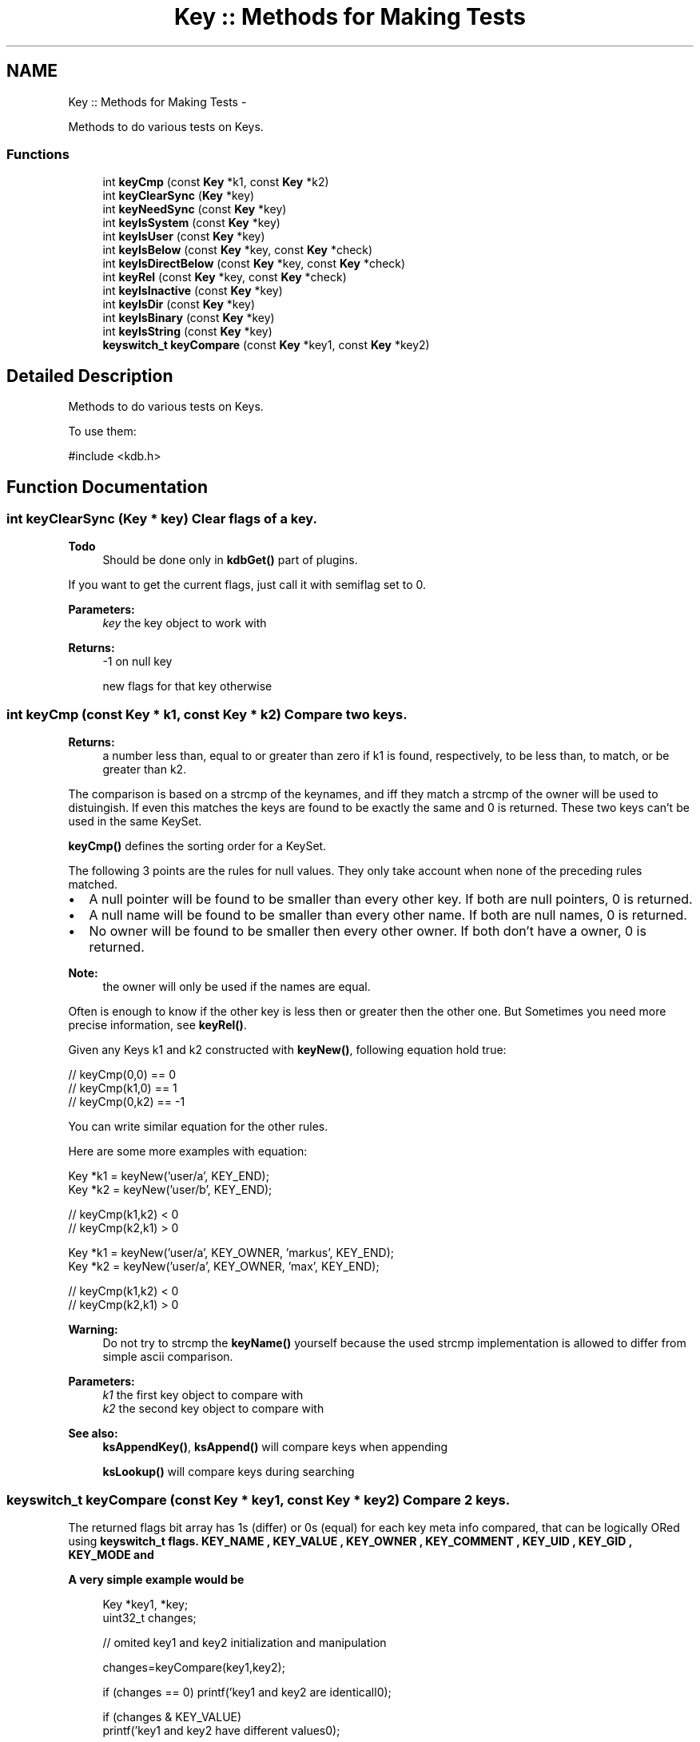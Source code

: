 .TH "Key :: Methods for Making Tests" 3 "Mon Jun 18 2012" "Version 0.8.2" "Elektra" \" -*- nroff -*-
.ad l
.nh
.SH NAME
Key :: Methods for Making Tests \- 
.PP
Methods to do various tests on Keys.  

.SS "Functions"

.in +1c
.ti -1c
.RI "int \fBkeyCmp\fP (const \fBKey\fP *k1, const \fBKey\fP *k2)"
.br
.ti -1c
.RI "int \fBkeyClearSync\fP (\fBKey\fP *key)"
.br
.ti -1c
.RI "int \fBkeyNeedSync\fP (const \fBKey\fP *key)"
.br
.ti -1c
.RI "int \fBkeyIsSystem\fP (const \fBKey\fP *key)"
.br
.ti -1c
.RI "int \fBkeyIsUser\fP (const \fBKey\fP *key)"
.br
.ti -1c
.RI "int \fBkeyIsBelow\fP (const \fBKey\fP *key, const \fBKey\fP *check)"
.br
.ti -1c
.RI "int \fBkeyIsDirectBelow\fP (const \fBKey\fP *key, const \fBKey\fP *check)"
.br
.ti -1c
.RI "int \fBkeyRel\fP (const \fBKey\fP *key, const \fBKey\fP *check)"
.br
.ti -1c
.RI "int \fBkeyIsInactive\fP (const \fBKey\fP *key)"
.br
.ti -1c
.RI "int \fBkeyIsDir\fP (const \fBKey\fP *key)"
.br
.ti -1c
.RI "int \fBkeyIsBinary\fP (const \fBKey\fP *key)"
.br
.ti -1c
.RI "int \fBkeyIsString\fP (const \fBKey\fP *key)"
.br
.ti -1c
.RI "\fBkeyswitch_t\fP \fBkeyCompare\fP (const \fBKey\fP *key1, const \fBKey\fP *key2)"
.br
.in -1c
.SH "Detailed Description"
.PP 
Methods to do various tests on Keys. 

To use them: 
.PP
.nf
#include <kdb.h>

.fi
.PP
 
.SH "Function Documentation"
.PP 
.SS "int keyClearSync (\fBKey\fP * key)"Clear flags of a key.
.PP
\fBTodo\fP
.RS 4
Should be done only in \fBkdbGet()\fP part of plugins.
.RE
.PP
.PP
If you want to get the current flags, just call it with semiflag set to 0.
.PP
\fBParameters:\fP
.RS 4
\fIkey\fP the key object to work with 
.RE
.PP
\fBReturns:\fP
.RS 4
-1 on null key 
.PP
new flags for that key otherwise 
.RE
.PP

.SS "int keyCmp (const \fBKey\fP * k1, const \fBKey\fP * k2)"Compare two keys.
.PP
\fBReturns:\fP
.RS 4
a number less than, equal to or greater than zero if k1 is found, respectively, to be less than, to match, or be greater than k2.
.RE
.PP
The comparison is based on a strcmp of the keynames, and iff they match a strcmp of the owner will be used to distuingish. If even this matches the keys are found to be exactly the same and 0 is returned. These two keys can't be used in the same KeySet.
.PP
\fBkeyCmp()\fP defines the sorting order for a KeySet.
.PP
The following 3 points are the rules for null values. They only take account when none of the preceding rules matched.
.PP
.IP "\(bu" 2
A null pointer will be found to be smaller than every other key. If both are null pointers, 0 is returned.
.PP
.PP
.IP "\(bu" 2
A null name will be found to be smaller than every other name. If both are null names, 0 is returned.
.PP
.PP
.IP "\(bu" 2
No owner will be found to be smaller then every other owner. If both don't have a owner, 0 is returned.
.PP
.PP
\fBNote:\fP
.RS 4
the owner will only be used if the names are equal.
.RE
.PP
Often is enough to know if the other key is less then or greater then the other one. But Sometimes you need more precise information, see \fBkeyRel()\fP.
.PP
Given any Keys k1 and k2 constructed with \fBkeyNew()\fP, following equation hold true:
.PP
.PP
.nf
// keyCmp(0,0) == 0
// keyCmp(k1,0) ==  1
// keyCmp(0,k2) == -1
.fi
.PP
.PP
You can write similar equation for the other rules.
.PP
Here are some more examples with equation: 
.PP
.nf
Key *k1 = keyNew('user/a', KEY_END);
Key *k2 = keyNew('user/b', KEY_END);

// keyCmp(k1,k2) < 0
// keyCmp(k2,k1) > 0

.fi
.PP
.PP
.PP
.nf
Key *k1 = keyNew('user/a', KEY_OWNER, 'markus', KEY_END);
Key *k2 = keyNew('user/a', KEY_OWNER, 'max', KEY_END);

// keyCmp(k1,k2) < 0
// keyCmp(k2,k1) > 0
.fi
.PP
.PP
\fBWarning:\fP
.RS 4
Do not try to strcmp the \fBkeyName()\fP yourself because the used strcmp implementation is allowed to differ from simple ascii comparison.
.RE
.PP
\fBParameters:\fP
.RS 4
\fIk1\fP the first key object to compare with 
.br
\fIk2\fP the second key object to compare with
.RE
.PP
\fBSee also:\fP
.RS 4
\fBksAppendKey()\fP, \fBksAppend()\fP will compare keys when appending 
.PP
\fBksLookup()\fP will compare keys during searching 
.RE
.PP

.SS "\fBkeyswitch_t\fP keyCompare (const \fBKey\fP * key1, const \fBKey\fP * key2)"Compare 2 keys.
.PP
The returned flags bit array has 1s (differ) or 0s (equal) for each key meta info compared, that can be logically ORed using \fC\fBkeyswitch_t\fP\fP flags. \fBKEY_NAME \fP, \fBKEY_VALUE \fP, \fBKEY_OWNER \fP, \fBKEY_COMMENT \fP, \fBKEY_UID \fP, \fBKEY_GID \fP, \fBKEY_MODE \fP and
.PP
\fBA very simple example would be\fP
.RS 4

.PP
.nf
Key *key1, *key;
uint32_t changes;

// omited key1 and key2 initialization and manipulation

changes=keyCompare(key1,key2);

if (changes == 0) printf('key1 and key2 are identicall\n');

if (changes & KEY_VALUE)
        printf('key1 and key2 have different values\n');
 
if (changes & KEY_UID)
        printf('key1 and key2 have different UID\n');

.fi
.PP
.RE
.PP
\fBExample of very powerfull specific Key lookup in a KeySet:\fP
.RS 4

.PP
.nf
KDB *handle = kdbOpen();
KeySet *ks=ksNew(0);
Key *base = keyNew ('user/sw/MyApp/something', KEY_END);
Key *current;
uint32_t match;
uint32_t interests;


kdbGetByName(handle, ks, 'user/sw/MyApp', 0);

// we are interested only in key type and access permissions
interests=(KEY_TYPE | KEY_MODE);

ksRewind(ks);   // put cursor in the begining
while ((curren=ksNext(ks))) {
        match=keyCompare(current,base);
        
        if ((~match & interests) == interests)
                printf('Key %s has same type and permissions of base key',keyName(current));

        // continue walking in the KeySet....
}

// now we want same name and/or value
interests=(KEY_NAME | KEY_VALUE);

// we don't really need ksRewind(), since previous loop achieved end of KeySet
ksRewind(ks);
while ((current=ksNext(ks))) {
        match=keyCompare(current,base);

        if ((~match & interests) == interests) {
                printf('Key %s has same name, value, and sync status
                        of base key',keyName(current));
        }
        // continue walking in the KeySet....
}

keyDel(base);
ksDel(ks);
kdbClose (handle);

.fi
.PP
.RE
.PP
\fBReturns:\fP
.RS 4
a bit array pointing the differences 
.RE
.PP
\fBParameters:\fP
.RS 4
\fIkey1\fP first key 
.br
\fIkey2\fP second key 
.RE
.PP
\fBSee also:\fP
.RS 4
\fBkeyswitch_t\fP 
.RE
.PP

.SS "int keyIsBelow (const \fBKey\fP * key, const \fBKey\fP * check)"Check if the key check is below the key key or not.
.PP
Example: 
.PP
.nf

key user/sw/app
check user/sw/app/key

.fi
.PP
.PP
returns true because check is below key
.PP
Example: 
.PP
.nf

key user/sw/app
check user/sw/app/folder/key

.fi
.PP
.PP
returns also true because check is indirect below key
.PP
\fBParameters:\fP
.RS 4
\fIkey\fP the key object to work with 
.br
\fIcheck\fP the key to find the relative position of 
.RE
.PP
\fBReturns:\fP
.RS 4
1 if check is below key 
.PP
0 if it is not below or if it is the same key 
.RE
.PP
\fBSee also:\fP
.RS 4
\fBkeySetName()\fP, \fBkeyGetName()\fP, \fBkeyIsDirectBelow()\fP 
.RE
.PP

.SS "int keyIsBinary (const \fBKey\fP * key)"Check if a key is binary type.
.PP
The function checks if the key is a binary. Opposed to string values binary values can have '\\0' inside the value and may not be terminated by a null character. Their disadvantage is that you need to pass their size.
.PP
Make sure to use this function and don't test the binary type another way to ensure compatibility and to write less error prone programs.
.PP
\fBReturns:\fP
.RS 4
1 if it is binary 
.PP
0 if it is not 
.PP
-1 on NULL pointer 
.RE
.PP
\fBSee also:\fP
.RS 4
\fBkeyGetBinary()\fP, \fBkeySetBinary()\fP 
.RE
.PP
\fBParameters:\fP
.RS 4
\fIkey\fP the key to check 
.RE
.PP

.SS "int keyIsDir (const \fBKey\fP * key)"Check if the mode for the key has access privileges.
.PP
In the filesys backend a key represented through a file has the mode 664, but a key represented through a folder 775. \fBkeyIsDir()\fP checks if all 3 executeable bits are set.
.PP
If any executable bit is set it will be recognized as a directory.
.PP
\fBNote:\fP
.RS 4
keyIsDir may return true even though you can't access the directory.
.RE
.PP
To know if you can access the directory, you need to check, if your
.IP "\(bu" 2
user ID is equal the key's user ID and the mode & 100 is true
.IP "\(bu" 2
group ID is equal the key's group ID and the mode & 010 is true
.IP "\(bu" 2
mode & 001 is true
.PP
.PP
Accessing does not mean that you can get any value or comments below, see \fBModes\fP for more information.
.PP
\fBNote:\fP
.RS 4
currently mountpoints can only where \fBkeyIsDir()\fP is true (0.7.0) but this is likely to change.
.RE
.PP
\fBParameters:\fP
.RS 4
\fIkey\fP the key object to work with 
.RE
.PP
\fBReturns:\fP
.RS 4
1 if key is a directory, 0 otherwise 
.PP
-1 on NULL pointer 
.RE
.PP
\fBSee also:\fP
.RS 4
\fBkeySetDir()\fP, \fBkeySetMode()\fP 
.RE
.PP

.SS "int keyIsDirectBelow (const \fBKey\fP * key, const \fBKey\fP * check)"Check if the key check is direct below the key key or not.
.PP
.PP
.nf

Example:
key user/sw/app
check user/sw/app/key

returns true because check is below key

Example:
key user/sw/app
check user/sw/app/folder/key

does not return true, because there is only a indirect relation
.fi
.PP
.PP
\fBParameters:\fP
.RS 4
\fIkey\fP the key object to work with 
.br
\fIcheck\fP the key to find the relative position of 
.RE
.PP
\fBReturns:\fP
.RS 4
1 if check is below key 
.PP
0 if it is not below or if it is the same key 
.PP
-1 on null pointer 
.RE
.PP
\fBSee also:\fP
.RS 4
\fBkeyIsBelow()\fP, \fBkeySetName()\fP, \fBkeyGetName()\fP 
.RE
.PP

.SS "int keyIsInactive (const \fBKey\fP * key)"Check whether a key is inactive or not.
.PP
In elektra terminology any key is inactive if the it's basename starts with '.'. Inactive keys must not have any meaning to applications, they are reserved for users and administrators.
.PP
To remove a whole hierarchy in elektra, don't forget to pass option_t::KDB_O_INACTIVE to \fBkdbGet()\fP to receive the inactive keys in order to remove them.
.PP
Otherwise you should not fetch these keys.
.PP
\fBParameters:\fP
.RS 4
\fIkey\fP the key object to work with 
.RE
.PP
\fBReturns:\fP
.RS 4
1 if the key is inactive, 0 otherwise 
.PP
-1 on NULL pointer or when key has no name 
.RE
.PP

.SS "int keyIsString (const \fBKey\fP * key)"Check if a key is string type.
.PP
String values are null terminated and are not allowed to have any '\\0' characters inside the string.
.PP
Make sure to use this function and don't test the string type another way to ensure compatibility and to write less error prone programs.
.PP
\fBReturns:\fP
.RS 4
1 if it is string 
.PP
0 if it is not 
.PP
-1 on NULL pointer 
.RE
.PP
\fBSee also:\fP
.RS 4
\fBkeyGetString()\fP, \fBkeySetString()\fP 
.RE
.PP
\fBParameters:\fP
.RS 4
\fIkey\fP the key to check 
.RE
.PP

.SS "int keyIsSystem (const \fBKey\fP * key)"Check whether a key is under the \fCsystem\fP namespace or not
.PP
\fBParameters:\fP
.RS 4
\fIkey\fP the key object to work with 
.RE
.PP
\fBReturns:\fP
.RS 4
1 if key name begins with \fCsystem\fP, 0 otherwise 
.PP
-1 on NULL pointer 
.RE
.PP
\fBSee also:\fP
.RS 4
\fBkeyIsUser()\fP, \fBkeySetName()\fP, \fBkeyName()\fP 
.RE
.PP

.SS "int keyIsUser (const \fBKey\fP * key)"Check whether a key is under the \fCuser\fP namespace or not.
.PP
\fBParameters:\fP
.RS 4
\fIkey\fP the key object to work with 
.RE
.PP
\fBReturns:\fP
.RS 4
1 if key name begins with \fCuser\fP, 0 otherwise 
.PP
-1 on NULL pointer 
.RE
.PP
\fBSee also:\fP
.RS 4
\fBkeyIsSystem()\fP, \fBkeySetName()\fP, \fBkeyName()\fP 
.RE
.PP

.SS "int keyNeedSync (const \fBKey\fP * key)"Test if a key needs to be synced to backend storage.
.PP
If any key modification took place the key will be flagged with KEY_FLAG_SYNC so that \fBkdbSet()\fP knows which keys were modified and which not.
.PP
After \fBkeyNew()\fP the flag will normally be set, but after \fBkdbGet()\fP and \fBkdbSet()\fP the flag will be removed. When you modify the key the flag will be set again.
.PP
In your application you can make use of that flag to know if you changed something in a key after a \fBkdbGet()\fP or \fBkdbSet()\fP.
.PP
\fBNote:\fP
.RS 4
Note that also changes in the meta data will set that flag.
.RE
.PP
\fBSee also:\fP
.RS 4
\fBkeyNew()\fP 
.RE
.PP
\fBParameters:\fP
.RS 4
\fIkey\fP the key object to work with 
.RE
.PP
\fBReturns:\fP
.RS 4
1 if \fCkey\fP was changed in memory, 0 otherwise 
.PP
-1 on NULL pointer 
.RE
.PP

.SS "int keyRel (const \fBKey\fP * key, const \fBKey\fP * check)"Information about the relation in the hierarchy between two keys.
.PP
Unlike \fBkeyCmp()\fP the number gives information about hierarchical information.
.PP
.IP "\(bu" 2
If the keys are the same 0 is returned. So it is the key itself. 
.PP
.nf

user/key
user/key

.fi
.PP

.PP
.PP
.PP
.nf
keySetName (key, 'user/key/folder');
keySetName (check, 'user/key/folder');
succeed_if (keyRel (key, check) == 0, 'should be same');
 *
.fi
.PP
.PP
\fBNote:\fP
.RS 4
this relation can be checked with \fBkeyCmp()\fP too.
.RE
.PP
.IP "\(bu" 2
If the key is direct below the other one 1 is returned. That means that, in terms of hierarchy, no other key is between them - it is a direct child. 
.PP
.nf

user/key/folder
user/key/folder/child

.fi
.PP

.PP
.PP
.PP
.nf
keySetName (key, 'user/key/folder');
keySetName (check, 'user/key/folder/child');
succeed_if (keyRel (key, check) == 1, 'should be direct below');
 *
.fi
.PP
.PP
.IP "\(bu" 2
If the key is below the other one, but not directly 2 is returned. This is also called grand-child. 
.PP
.nf

user/key/folder
user/key/folder/any/depth/deeper/grand-child

.fi
.PP

.PP
.PP
.PP
.nf
keySetName (key, 'user/key/folder');
keySetName (check, 'user/key/folder/any/depth/deeper/grand-child');
succeed_if (keyRel (key, check) >= 2, 'should be below (but not direct)');
succeed_if (keyRel (key, check) > 0, 'should be below');
succeed_if (keyRel (key, check) >= 0, 'should be the same or below');
 *
.fi
.PP
.PP
.IP "\(bu" 2
If a invalid or null ptr key is passed, -1 is returned
.PP
.PP
.IP "\(bu" 2
If the keys have no relations, but are not invalid, -2 is returned.
.PP
.PP
.IP "\(bu" 2
If the keys are in the same hierarchy, a value smaller then -2 is returned. It means that the key is not below. 
.PP
.nf

user/key/myself
user/key/sibling

.fi
.PP

.PP
.PP
.PP
.nf
keySetName (key, 'user/key/folder');
keySetName (check, 'user/notsame/folder');
succeed_if (keyRel (key, check) < -2, 'key is not below, but same namespace');
.fi
.PP
.PP
.PP
.nf
.fi
.PP
.PP
TODO Below is an idea how it could be extended: It could continue the search into the other direction if any (grand-)parents are equal.
.PP
.IP "\(bu" 2
If the keys are direct below a key which is next to the key, -2 is returned. This is also called nephew. (TODO not implemented) 
.PP
.nf

user/key/myself
user/key/sibling

.fi
.PP

.PP
.PP
.IP "\(bu" 2
If the keys are direct below a key which is next to the key, -2 is returned. This is also called nephew. (TODO not implemented) 
.PP
.nf

user/key/myself
user/key/sibling/nephew

.fi
.PP

.PP
.PP
.IP "\(bu" 2
If the keys are below a key which is next to the key, -3 is returned. This is also called grand-nephew. (TODO not implemented) 
.PP
.nf

user/key/myself
user/key/sibling/any/depth/deeper/grand-nephew

.fi
.PP

.PP
.PP
The same holds true for the other direction, but with negative values. For no relation INT_MIN is returned.
.PP
\fBNote:\fP
.RS 4
to check if the keys are the same, you must use \fBkeyCmp()\fP == 0! \fBkeyRel()\fP does not give you the information if it did not find a relation or if it is the same key.
.RE
.PP
\fBReturns:\fP
.RS 4
dependend on the relation: 2.. if below 1.. if direct below 0.. if the same -1.. on null or invalid keys -2.. if none of any other relation -3.. if same hierarchy (none of those below) -4.. if sibling (in same hierarchy) -5.. if nephew (in same hierarchy)
.RE
.PP
\fBParameters:\fP
.RS 4
\fIkey\fP the key object to work with 
.br
\fIcheck\fP the second key object to check the relation with 
.RE
.PP

.SH "Author"
.PP 
Generated automatically by Doxygen for Elektra from the source code.
